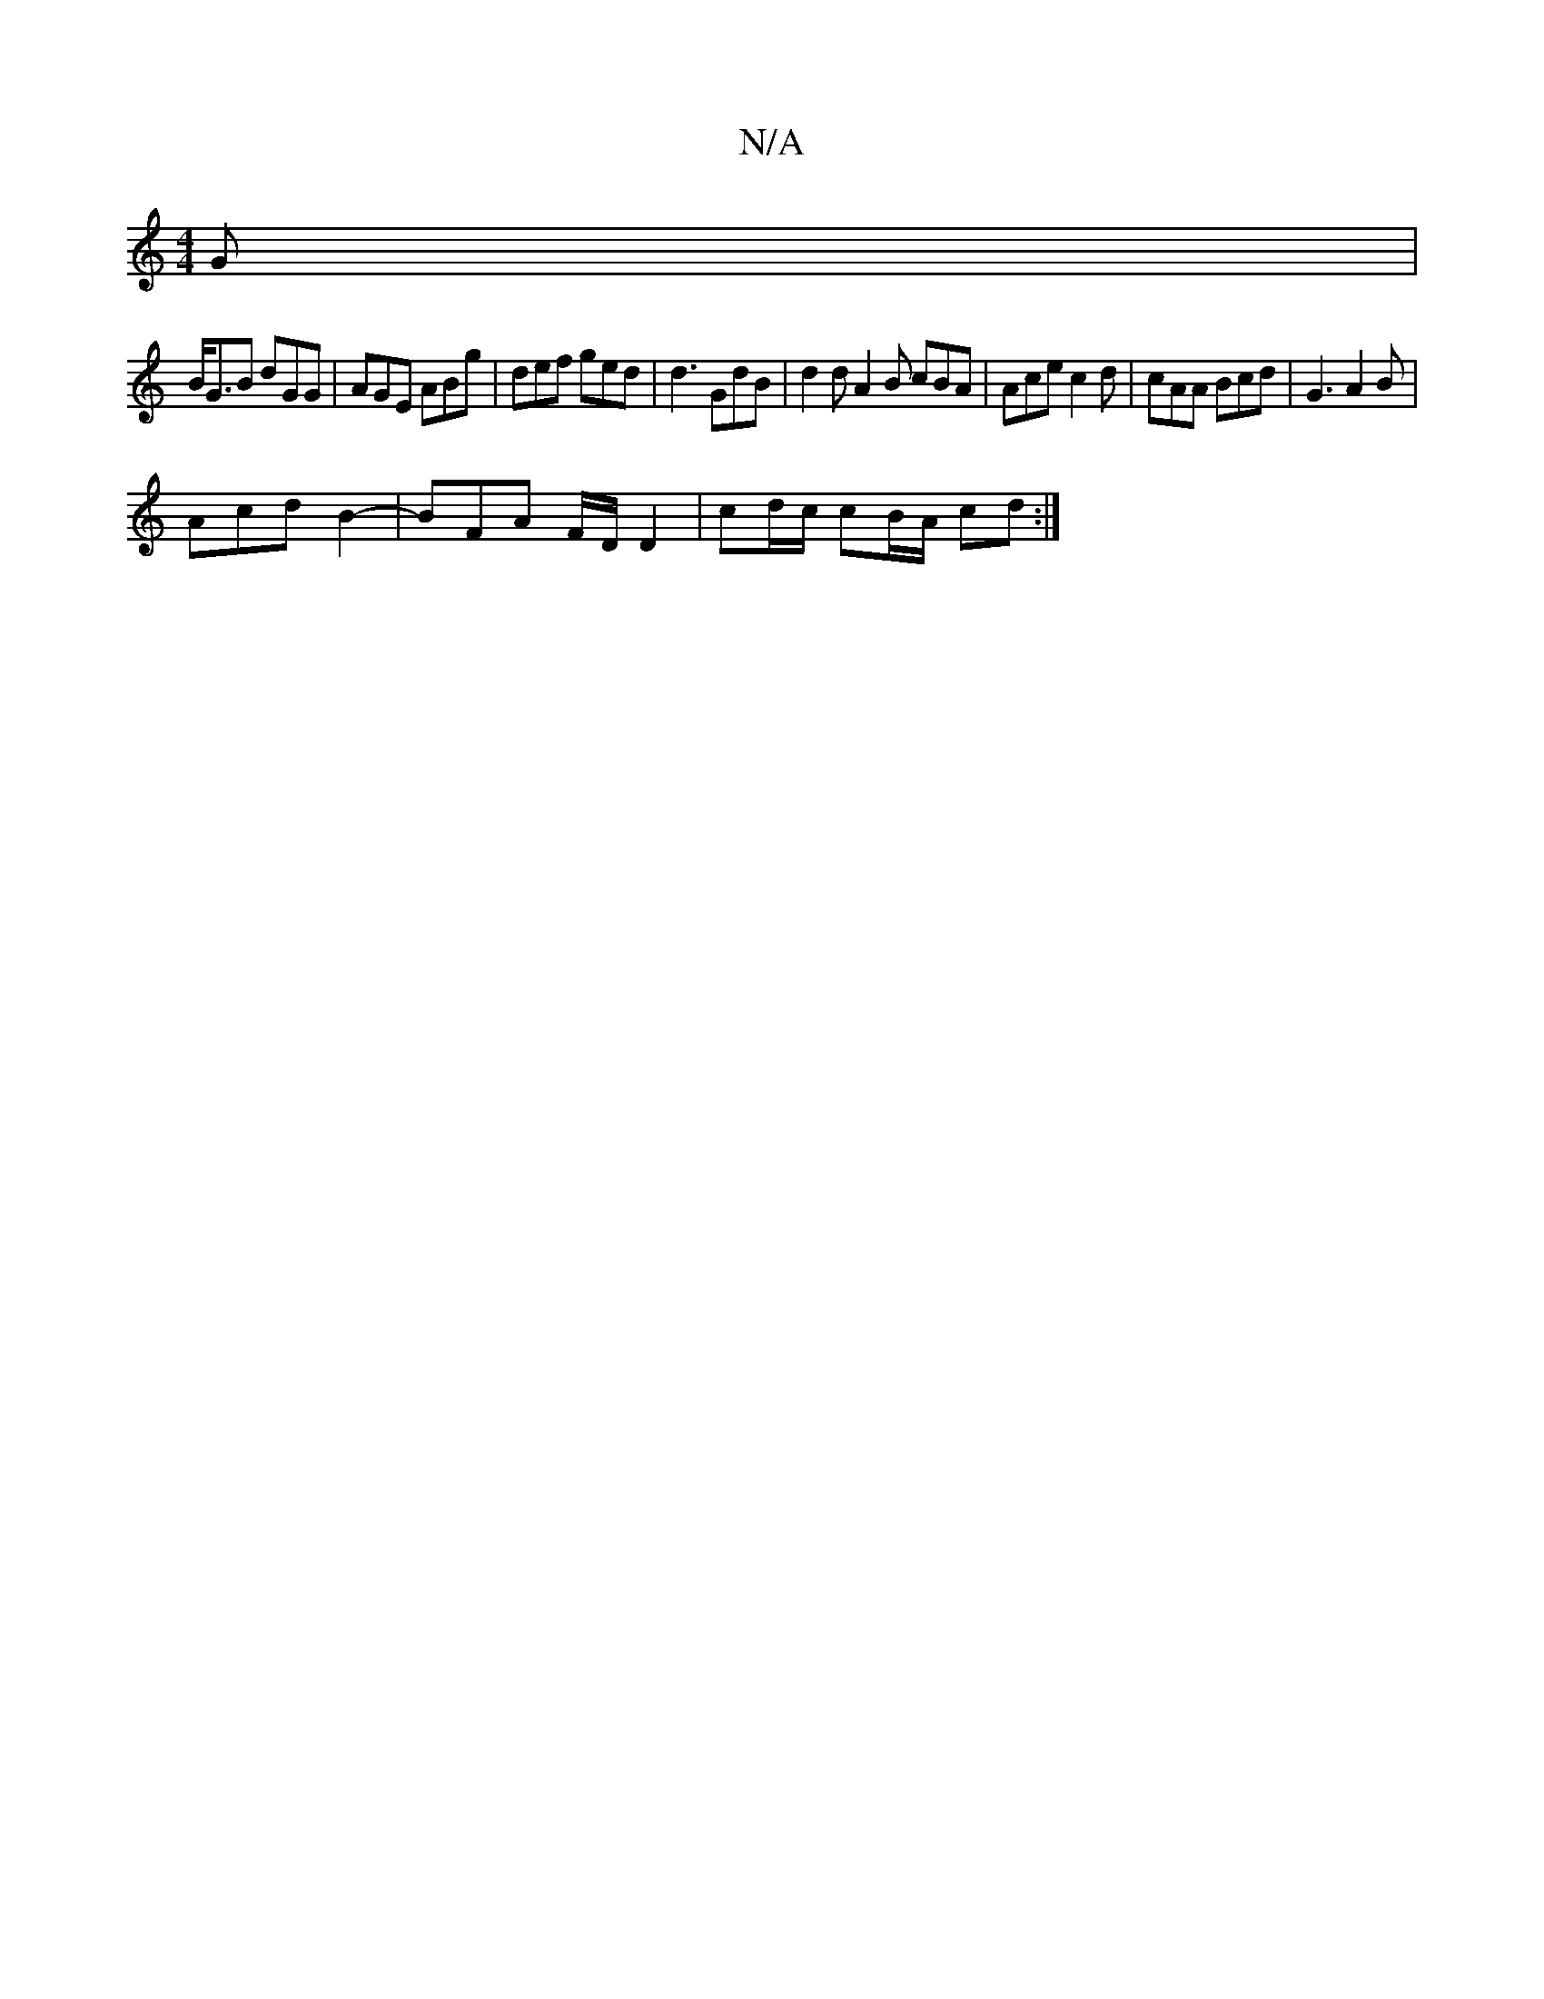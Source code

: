 X:1
T:N/A
M:4/4
R:N/A
K:Cmajor
2 G |
B<GB dGG | AGE ABg | def ged | d3 GdB | d2 d A2 B cBA | Ace c2 d | cAA Bcd | G3 A2 B |
Acd B2- | BFA F/D/ D2 | cd/c/ cB/A/ cd :|

|:B>A Bc d2 |
ff d2 d3 f | e2 A GEE |
ee/e/ [1 c A{d}cA | gaA d3